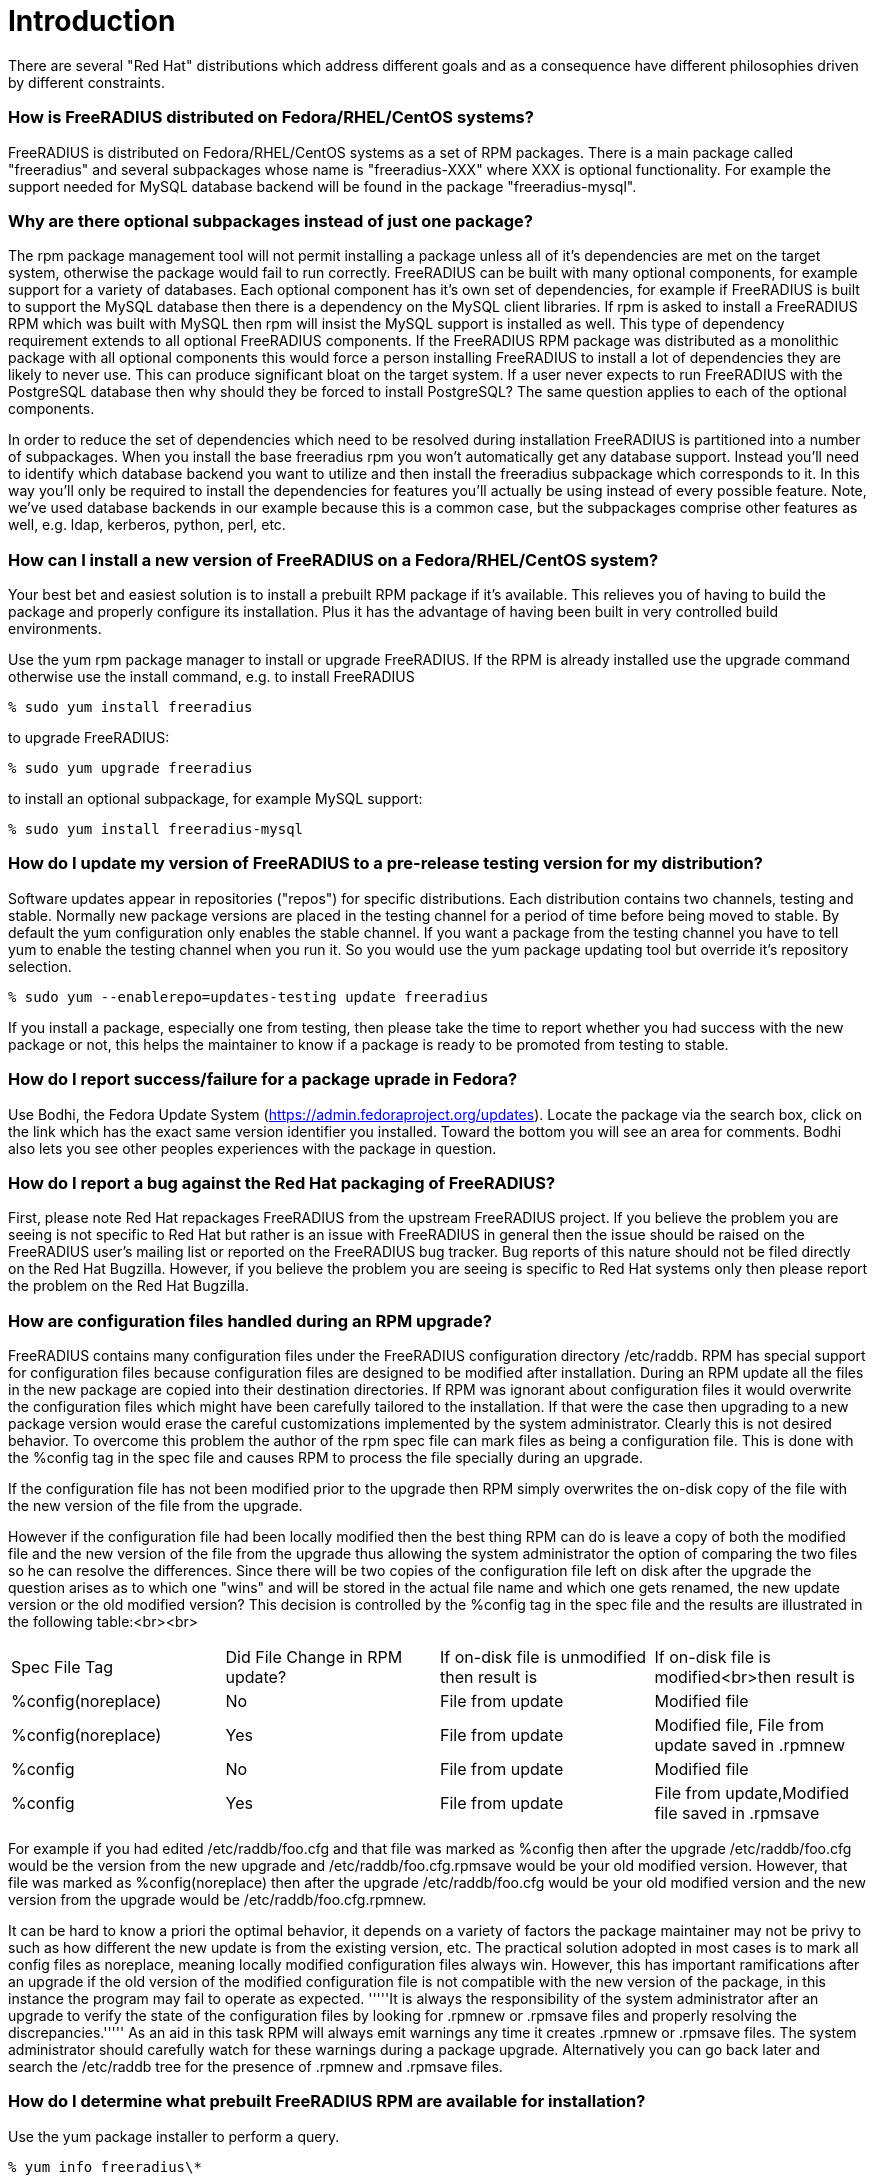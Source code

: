 = Introduction 

There are several "Red Hat" distributions which address different
goals and as a consequence have different philosophies driven by
different constraints.

=== How is FreeRADIUS distributed on Fedora/RHEL/CentOS systems? 

FreeRADIUS is distributed on Fedora/RHEL/CentOS systems as a set of
RPM packages. There is a main package called "freeradius" and several
subpackages whose name is "freeradius-XXX" where XXX is optional
functionality. For example the support needed for MySQL database
backend will be found in the package "freeradius-mysql".

=== Why are there optional subpackages instead of just one package? 

The rpm package management tool will not permit installing a
package unless all of it's dependencies are met on the target system,
otherwise the package would fail to run correctly. FreeRADIUS can be
built with many optional components, for example support for a variety
of databases. Each optional component has it's own set of
dependencies, for example if FreeRADIUS is built to support the MySQL
database then there is a dependency on the MySQL client libraries. If
rpm is asked to install a FreeRADIUS RPM which was built with MySQL
then rpm will insist the MySQL support is installed as well. This type
of dependency requirement extends to all optional FreeRADIUS
components. If the FreeRADIUS RPM package was distributed as a
monolithic package with all optional components this would force a
person installing FreeRADIUS to install a lot of dependencies they are
likely to never use. This can produce significant bloat on the target
system. If a user never expects to run FreeRADIUS with the PostgreSQL
database then why should they be forced to install PostgreSQL? The
same question applies to each of the optional components.

In order to reduce the set of dependencies which need to be resolved
during installation FreeRADIUS is partitioned into a number of
subpackages. When you install the base freeradius rpm you won't
automatically get any database support. Instead you'll need to
identify which database backend you want to utilize and then install
the freeradius subpackage which corresponds to it. In this way you'll
only be required to install the dependencies for features you'll
actually be using instead of every possible feature. Note, we've used
database backends in our example because this is a common case, but
the subpackages comprise other features as well, e.g. ldap, kerberos,
python, perl, etc.

=== How can I install a new version of FreeRADIUS on a Fedora/RHEL/CentOS system? 

Your best bet and easiest solution is to install a prebuilt RPM
package if it's available. This relieves you of having to build the
package and properly configure its installation. Plus it has the
advantage of having been built in very controlled build environments.

Use the yum rpm package manager to install or upgrade FreeRADIUS. If
the RPM is already installed use the upgrade command otherwise use the
install command, e.g. to install FreeRADIUS

 % sudo yum install freeradius

to upgrade FreeRADIUS:

 % sudo yum upgrade freeradius

to install an optional subpackage, for example MySQL support:

 % sudo yum install freeradius-mysql

=== How do I update my version of FreeRADIUS to a pre-release testing version for my distribution? 

Software updates appear in repositories ("repos") for specific
distributions. Each distribution contains two channels, testing and
stable. Normally new package versions are placed in the testing
channel for a period of time before being moved to stable. By default
the yum configuration only enables the stable channel. If you want a
package from the testing channel you have to tell yum to enable the
testing channel when you run it. So you would use the yum package
updating tool but override it's repository selection.

 % sudo yum --enablerepo=updates-testing update freeradius

If you install a package, especially one from testing, then please
take the time to report whether you had success with the new package
or not, this helps the maintainer to know if a package is ready to be
promoted from testing to stable.

=== How do I report success/failure for a package uprade in Fedora? 

Use Bodhi, the Fedora Update System
(https://admin.fedoraproject.org/updates). Locate the package via the
search box, click on the link which has the exact same version
identifier you installed. Toward the bottom you will see an area for
comments. Bodhi also lets you see other peoples experiences with the
package in question.

=== How do I report a bug against the Red Hat packaging of FreeRADIUS? 

First, please note Red Hat repackages FreeRADIUS from the upstream
FreeRADIUS project. If you believe the problem you are seeing is not
specific to Red Hat but rather is an issue with FreeRADIUS in general
then the issue should be raised on the FreeRADIUS user's mailing list
or reported on the FreeRADIUS bug tracker. Bug reports of this
nature should not be filed directly on the Red Hat Bugzilla. However,
if you believe the problem you are seeing is specific to Red Hat
systems only then please report the problem on the
Red Hat Bugzilla.


=== How are configuration files handled during an RPM upgrade? ===

FreeRADIUS contains many configuration files under the FreeRADIUS
configuration directory /etc/raddb. RPM has special support for
configuration files because configuration files are designed to be
modified after installation. During an RPM update all the files in the
new package are copied into their destination directories. If RPM was
ignorant about configuration files it would overwrite the
configuration files which might have been carefully tailored to the
installation. If that were the case then upgrading to a new package
version would erase the careful customizations implemented by the
system administrator. Clearly this is not desired behavior. To
overcome this problem the author of the rpm spec file can mark files
as being a configuration file. This is done with the %config tag in
the spec file and causes RPM to process the file specially during an
upgrade.

If the configuration file has not been modified prior to the upgrade
then RPM simply overwrites the on-disk copy of the file with the new
version of the file from the upgrade.

However if the configuration file had been locally modified then the
best thing RPM can do is leave a copy of both the modified file and
the new version of the file from the upgrade thus allowing the system
administrator the option of comparing the two files so he can resolve
the differences. Since there will be two copies of the configuration
file left on disk after the upgrade the question arises as to which
one "wins" and will be stored in the actual file name and which one
gets renamed, the new update version or the old modified version? This
decision is controlled by the %config tag in the spec file and the
results are illustrated in the following table:<br><br>

|===
|Spec File Tag |Did File Change in RPM update? |If on-disk file is unmodified then result is |If on-disk file is modified<br>then result is
|%config(noreplace) |No |File from update |Modified file
|%config(noreplace) |Yes |File from update |Modified file, File from update saved in .rpmnew
|%config |No |File from update |Modified file
|%config |Yes |File from update |File from update,Modified file saved in .rpmsave
|===

For example if you had edited /etc/raddb/foo.cfg and that file was
marked as %config then after the upgrade /etc/raddb/foo.cfg would be
the version from the new upgrade and /etc/raddb/foo.cfg.rpmsave would
be your old modified version. However, that file was marked as
%config(noreplace) then after the upgrade /etc/raddb/foo.cfg would be
your old modified version and the new version from the upgrade would
be /etc/raddb/foo.cfg.rpmnew.

It can be hard to know a priori the optimal behavior, it depends on a
variety of factors the package maintainer may not be privy to such as
how different the new update is from the existing version, etc. The
practical solution adopted in most cases is to mark all config files
as noreplace, meaning locally modified configuration files always
win. However, this has important ramifications after an upgrade if the
old version of the modified configuration file is not compatible with
the new version of the package, in this instance the program may fail
to operate as expected. '''''It is always the responsibility of the
system administrator after an upgrade to verify the state of the
configuration files by looking for .rpmnew or .rpmsave files and
properly resolving the discrepancies.''''' As an aid in this task RPM
will always emit warnings any time it creates .rpmnew or .rpmsave
files. The system administrator should carefully watch for these
warnings during a package upgrade. Alternatively you can go back
later and search the /etc/raddb tree for the presence of .rpmnew and
.rpmsave files.

=== How do I determine what prebuilt FreeRADIUS RPM are available for installation? 

Use the yum package installer to perform a query.

 % yum info freeradius\*

=== How does RPM version naming work? How do I look at an RPM name and understand what FreeRADIUS version it represents? 

RPM names are always of the form Name-Version-Release, this is
often abbreviated NVR. For Fedora/RHEL/CentOS systems the RPM name
will always be suffixed with the "distribution tag" or disttag for
short, this yields Name-Version-Release.disttag.

Let's look at an example: freeradius-2.1.1-7.fc10

The Name of this RPM is "freeradius".

The Version of this RPM is "2.1.1". The Version always matches the
upstream FreeRADIUS project version. In this example it means the RPM
is based on the 2.1.1 version from the FreeRADIUS project.

The Release of this RPM is "7". This means the base version
(e.g. 2.1.1) has been built 7 times each with something uniquely new
to the base version. Sometimes this means a patch has been added to
fix a bug, or it might mean a build option in the spec file changed,
or the package was rebuilt with a new compiler. The reasons why the
package was rebuilt with a new release number will be captured in the
RPM changelog.

The distribution or disttag of this RPM is "fc10". In this example it
means the RPM was built for version 10 of Fedora. The RHEL disttag is
usually "el" with a version number appended to it. The "el" stands for
Enterprise Linux. For example a disttag of "el5" means RHEL 5.

=== How do I determine what version of the FreeRADIUS package(s) I have installed? 

Use the rpm query command, this will list every installed RPM
package and it's version which begins with "freeradius"

 % rpm -qa freeradius\*

=== How do I determine which package owns a (missing) file? 

Both rpm and yum are capable of mapping a file path to the RPM package which owns it. However rpm needs to have the package installed to perform the query otherwise it won't be known to the local rpm database.

To perform an rpm query on the local rpm database use the 'f' query option. For example:

 %rpm -qf /usr/lib/freeradius/rlm_sql_mysql.so
 freeradius-mysql-2.1.1-7.fc11.i686

However if you're trying to determine which package to install because you've got a missing file then you'll have to ask the yum package manager which has knowledge about all possible packages. Note that yum accepts wildcard globbing. So let's say you got a run time error claiming FreeRADIUS could not load /usr/lib/freeradius/rlm_sql_mysql-2.1.1.so then you could ask yum to tell you every package which has a path name like that using the "whatprovides" query, for example:

 % yum whatprovides /usr/lib/freeradius/rlm_sql_mysql\*.so  
 Loaded plugins: refresh-packagekit
 freeradius-mysql-2.1.1-2.fc10.i386 : MySQL support for freeradius
 Matched from:
 Filename    : /usr/lib/freeradius/rlm_sql_mysql.so
 Filename    : /usr/lib/freeradius/rlm_sql_mysql-2.1.1.so

 freeradius-mysql-2.1.1-7.fc10.i386 : MySQL support for freeradius
 Matched from:
 Filename    : /usr/lib/freeradius/rlm_sql_mysql.so
 Filename    : /usr/lib/freeradius/rlm_sql_mysql-2.1.1.so

 freeradius-mysql-2.1.1-7.fc11.i686 : MySQL support for freeradius
 Matched from:
 Filename    : /usr/lib/freeradius/rlm_sql_mysql.so
 Filename    : /usr/lib/freeradius/rlm_sql_mysql-2.1.1.so

From above you'll see that yum has told you there are 3 different packages which contain the file. The important thing to note is the package name is identical in all cases, freeradius-mysql, they differ only by their version. What this tells you is you need to install the freeradius-mysql package. Don't worry about the version, yum will pick the correct version when you ask it to install the package, which would be done like this:

 % sudo yum install freeradius-mysql

=== Why should I use Red Hat RPM's instead of the raw FreeRADIUS source? 

Note, you may want to refer to the FAQ entry [[Red-Hat-FAQ#What-is-the-difference-between-building-from-source-and-building-from-an-SRPM%253F|What is the difference between building from source and building from an SRPM?]]

When you build from the raw source code you will have many decisions
to make such as what to build, setting up the pre-requisites for
building, and deciding on where things should be installed. Because
Red Hat systems have established conventions should you fail to make
informed decisions on any aspect of building and installing you may
create needless problems which have already been addressed in the Red
Hat specific versions of FreeRADIUS. You may end up confusing the Red
Hat Package Manager (rpm) by overwriting files it thinks it owns. You
might install files into locations which will then run afoul of the
security configuration of the machine (SELinux file labeling). You
might fail to recognize customizations which have been applied to the
FreeRADIUS configuration files which tailor it to Red Hat systems. Or you
might needlessly duplicate facilities that have already been provided
for you in the Red Hat specific RPM's such as scripts to control the
service, perform log rotations, etc. Also, the rpm spec files on Red Hat systems are peer reviewed and must conform to a wide range of "good practice"
policies. 

Simply put, it's much more efficient if you don't have to learn all
the lessons and recreate the results if you just leverage what has
already been provided for you. You're much better off installing
prebuilt RPM's rather than trying to do a build yourself. If you do
discover you must do a build yourself you're much better off using the
SRPM as the source and performing an rpmbuild operation to produce the
necessary RPM's. In all cases you should be using the RPM package
installer to install either pre-built RPM's or any RPM you built
locally.

You should never run "make install" directly. Why? Because the rpm
command enforces a wide range of constraints which, if you want an easy
to manage functioning system, you'll need to observe. Paramount amongst
the reasons is rpm's ability to track the installed versions of every
library your software has linked against. rpm will assure libraries
will not be installed on your system or removed from your system if
that would conflict with your software. This is a primary reason why
there is no "DLL Hell" on Linux. rpm also manages configuration files
preventing you from overwriting customized configuration files during
installation. rpm assures files are installed with the correct SELinux
security labeling. Because rpm knows the complete file manifest of a
piece of software, upgrades and downgrades can be performed without
leaving orphaned files behind. rpm can be aware of special
installation requirements such as starting and stopping services,
emitting messages to concerned parties, etc. Let rpm do its job by
not side stepping its critical functionality by performing installs
behind its back with a "make install".

=== How do I start and stop the FreeRADIUS service? 

Nowadays Fedora uses systemd units and older releases of RHEL and CentOS
still use System V init-scripts to control services. However, on all of them
the FreeRADIUS service is called "radiusd" and the "service" command can be
equally used to manage it.

To start the radiusd service:

 % sudo service radiusd start

To stop the radiusd service:

 % sudo service radiusd stop

To query the radiusd service status:

 % service radiusd status

If you want the radiusd service to be automatically started
every time the system boots then you will need to use chkconfig to turn
it on. chkconfig works by specifying what should happen at different
run levels.

To see if radiusd is configured for automatic starting:

 % chkconfig --list radiusd
 radiusd        	0:off	1:off	2:off	3:off	4:off	5:off	6:off

The numbers listed are the individual run levels. In this example
radiusd is "off" for each run level, this means it will never be
automatically started.

To turn on automatic starting do this:

 % sudo chkconfig radiusd on

Now, verify which run levels it will automatically be started.

 % chkconfig --list radiusd
 radiusd        	0:off	1:off	2:on	3:on	4:on	5:on	6:off

This shows that the FreeRadius service will be automatically 
started whenever the system enters run levels 3,4,5 which are the
defaults.

If you want to turn off automatic starting.

 % sudo chkconfig radiusd off


=== How do I determine what files are contained in an RPM? 

Use the rpm query command passing it the 'l' flag (i.e. "list")

If the package is already installed you can just give the name of the package.


 % rpm -ql freeradius-mysql
----
/etc/raddb/sql/mysql/admin.sql
/etc/raddb/sql/mysql/counter.conf
/etc/raddb/sql/mysql/ippool.conf
/etc/raddb/sql/mysql/ippool.sql
/etc/raddb/sql/mysql/nas.sql
/etc/raddb/sql/mysql/schema.sql
/etc/raddb/sql/mysql/wimax.conf
/etc/raddb/sql/mysql/wimax.sql
/usr/lib/freeradius/rlm_sql_mysql-2.1.1.so
/usr/lib/freeradius/rlm_sql_mysql.so
----

If the package is not installed, or if you want to know the list of
files in a specific rpm then pass the pathname of the rpm, e.g. along
with the 'p' package flag, e.g.:

 % rpm -qlp /usr/src/redhat/RPMS/i386/freeradius-mysql-2.1.1-7.fc10.i386.rpm

=== How do I know which rpm package owns a specific file? 

Use the rpm query command with the 'f' file flag. For example
suppose you want to know what package is responsible for installing
/usr/lib/freeradius/rlm_sql_mysql-2.1.1.so?

 % rpm -qf /usr/lib/freeradius/rlm_sql_mysql-2.1.1.so
freeradius-mysql-2.1.1-7.fc10.i686

=== What causes the "cannot open shared object file" error? 

Sometimes you might see an error like this:
 radiusd: error while loading shared libraries: foo-1.2.3.so: cannot open shared object file: No such file or directory

The most likely cause is you have not installed a necessary
freeradius subpackage which contains the shared library. Please refer to the areas of the FreeRADIUS Red Hat FAQ which discusses subpackages for more explanation. If you install the missing subpackage containing the shared library the problem should go away. Usually it's obvious from the name of the missing shared library which subpackage is necessary. If not please see the section of the FAQ which explains how to determine which package owns a file.

=== What is the difference between building from source and building from an SRPM? 

When people say "build from source" they usually mean building from
the sources provided by the upstream FreeRADIUS project, either from
an officially released "tarball" or from the source code repository
maintained by the FreeRADIUS project. The normal sequence of steps to
build from sources is:

 % ./configure
 % make
 % sudo make install

The configure step typically requires passing command line parameters
to the configure script directing it to produce a build with specific
properties, e.g. which sub-components will be built, where items will
be installed, etc. On Fedora/RHEL/CentOS systems it is very important
to correctly configure the build such that the result matches
expectations and conventions which have been adopted on
Fedora/RHEL/CentOS installations. If these requirements are not
satisfied the resulting build of FreeRADIUS may not operate correctly.

It's not always easy or obvious to determine what the requirements are
for proper building and execution on Fedora/RHEL/CentOS systems. After
the requirements have been identified it would also be advantageous to
be able to re-execute the build with the exact same requirements. This
is where SRPM's come into play. A SRPM is a Source RPM, it contains a
copy of the upstream tarball for a specific release plus a file which
contains exact instructions for how to build the RPM and install it,
this file is called an RPM "spec" file, in the case of FreeRADIUS its
named "freeradius.spec". In addition the SRPM may contain additional
items not present in the upstream release such as files specific only
to Fedora/RHEL/CentOS systems and patches for bugs which have been
fixed in the SRPM but are not yet available in the upstream source
release. 

When FreeRADIUS	is built using a Fedora/RHEL/CentOS specific SRPM all
the leg work of figuring out how to properly configure the build,
configure the installation, and install Fedora/RHEL/CentOS components
not present in the upstream source release will have already been done
for you. Thus it is highly recommended you build from an SRPM instead
of raw upstream sources.

=== But the FreeRADIUS upstream release contains an RPM .spec file, why can't I just use that instead of the one from Fedora/RHEL/CentOS? 

Because that is a generic spec file and has not been tailored to to
Fedora/RHEL/CentOS.

=== A prebuilt version of FreeRADIUS in the version I need is not available for the distribution I'm using, how do I build one? 

First please read the FAQ entry concerning building from sources
vs. building from SRPM. To build from an SRPM you will need to execute
the following sequences of steps described in [[Red-Hat-FAQ#How-to-build-an-SRPM|How to build an SRPM]]

=== FreeRADIUS stopped working after an RPM upgrade. What's wrong? 

In this circumstance there is an excellent chance configuration files
were modified during the upgrade. Please read the section in this FAQ
which explains how configuration files are handled during an RPM
upgrade.


== How to build an SRPM 

=== Obtain a SRPM 

Because Fedora by definition is the most current of the
Fedora/RHEL/CentOS distributions you're likely to find a current SRPM
in Fedora. The Fedora build system is called "Koji"
(http://koji.fedoraproject.org) and it contains both the prebuilt
RPM's and the SRPM the prebuilt version derived from. You'll want to
find the freeradius package in Koji, you can either search for it or
go directly to the freeradius RPM's in Koji using this link:
http://koji.fedoraproject.org/koji/packageinfo?packageID=298

On that page will be a list of available freeradius RPM's, select the
version you want to build. To understand the naming scheme see the FAQ
entry describing RPM versioning. Click on the link for the version you
want to build, this will take you to a page with all the information
about that particular build including a list of the RPMS, one of those
RPM's will be a source RPM (e.g. .src.rpm) commonly called an
SRPM. You want to download that SRPM.

Alternatively you can get the spec file and the sources needed to
build it from the Fedora CVS repository.

To use anonymous cvs access use a CVSROOT of

 :pserver:anonymous@cvs.fedoraproject.org:/cvs/pkgs

and do a CVS checkout of freeradius (e.g. cvs checkout freeradius).

This will populate several sub-directories under freeradius, each
sub-directory is for a specific distribution release. The "devel"
sub-directory is the most current and is sometimes referred to as
"rawhide". cd into the distribution sub-directory of interest and run
the command "make srpm", this will produce a .src.rpm (e.g. SRPM)
equivalent to what you might have downloaded from Koji.

=== Install the SRPM 

The RPM package builder, rpmbuild, expects to find a particular
directory structure containing the following sub-directories under a
root directory:

BUILD RPMS SOURCES SPECS SRPMS

By default the root directory is /usr/src/redhat, however please note
this can be overridden, most notably by ~/.rpmmacros, if you have this
hidden file in your home directory you can remap any of the above
directories to meet your needs. However, this guide will assume the
default values are in use.

The default root rpm directory gets created when you install the
rpm-build package. You're going to need rpmbuild which is contained in
the rpm-build package so if you don't have rpm-build installed yet now
is the time to do it:

 % sudo yum install rpm-build

One of the pernicious things about the default /usr/src/redhat root is
that all directories are owned by root with write and execute
permissions granted only to root. We don't want to run as root unless
we need to and there is seldom a reason you need to be root to build a
package (installing the built packages is another story). So one of
the first things I do is give normal users write and execute
permissions for the directories under the root, you can do that this
way:

 % su
 % find /usr/src/redhat -type d | xargs chmod a+wx

Now you can perform your builds as a normal user. If don't have
permission to modify /usr/src/redhat you can always use the
aforementioned ~/.rpmmacros to map the standard build directories to
directories of your own choosing.

Now install the SRPM using rpm. Let's continue to use the example of
freeradius-2.1.1-7.fc10:

 % rpm -ihv freeradius-2.1.1-7.fc10.src.rpm

This installs the spec file and all files necessary to perform the rpm
build under the root, in other words those files are the "payload" of
the SRPM, for example:

 % ls /usr/src/redhat/SPECS/
freeradius.spec

 % ls /usr/src/redhat/SOURCES/
 freeradius-logrotate	       freeradius-radiusd-init*
 freeradius-pam-conf	       freeradius-server-2.1.1.tar.bz2
 freeradius-radiusd-conf.patch

=== Install all necessary build requirements 

When rpmbuild runs the rpm spec file will direct it to run certain
commands, link against specific libraries, etc. This means those
commands, libraries, etc. must be present on the the system or the
build will fail. The spec file lists what it needs in order to perform
the build by enumerating a list of rpm packages under the
BuildRequires: tag. Every package listed in the BuildRequires must be
present, if not the rpmbuild command will immediately fail.

How does one install the necessary BuildRequires packages?

There is utility tool which will help you, it's called yum-builddep
and it's contained in the yum-utils package. If you don't have
yum-utils installed then install it now:

 % yum install yum-utils

The yum-builddep tool is passed a src rpm on the command line, it then
scans the BuildRequires and builds a list of packages required to
build our package, if any of the necessary packages are not installed
it will install them for you, e.g.:

 % sudo yum-builddep freeradius-2.1.1-7.fc10.src.rpm 

However yum-builddep does not currently know how to handle conditional
BuildRequires and will sometimes incorrectly include or exclude a
BuildRequires. This may force you do install your build dependencies
manually, or you may prefer a manual process. For example at the time of this writing the perl-devel package is
only available on Fedora and is not available in RHEL5. The spec file marks
this BuildRequires as being conditionally required based on whether you're
building on Fedora or RHEL. However yum-buliddep fails to recognize on RHEL
this dependency is conditionally excluded and yum-builddep will exit with
an error like this:

 Error: No Package found for perl-devel

In this case yum-builddep is not your friend and you'll just have to manually install the build dependencies.

The manual process is straightforward. To discover what build dependencies you might be missing run rpmbuild, if anything is missing it will list the missing packages and exit with an error. Then use yum to install each package rpmbuild listed as missing. For example:

 % rpmbuild -ba /usr/src/redhat/SPECS/freeradius.spec 
----
error: Failed build dependencies:
	openldap-devel is needed by freeradius-2.1.1-7.fc10.i386
----

 % sudo yum install openldap-devel

=== Perform the build 

Now that all your build dependencies have been resolved in Step 3 you
can perform the build using the rpmbuild command. You want to build
everything so pass rpmbuild -ba command line arg, which stands for
"build all". For example:

 % rpmbuild -ba /usr/src/redhat/SPECS/freeradius.spec

This will produce a lot of output. You might even want to redirect the
output to a file so you can refer to it later if necessary.

The key information will be at the very end where it lists the rpm's
which were produced, e.g.:

----
Wrote: /usr/src/redhat/SRPMS/freeradius-2.1.1-7.fc10.src.rpm
Wrote: /usr/src/redhat/RPMS/i386/freeradius-2.1.1-7.fc10.i386.rpm
Wrote: /usr/src/redhat/RPMS/i386/freeradius-libs-2.1.1-7.fc10.i386.rpm
Wrote: /usr/src/redhat/RPMS/i386/freeradius-utils-2.1.1-7.fc10.i386.rpm
Wrote: /usr/src/redhat/RPMS/i386/freeradius-devel-2.1.1-7.fc10.i386.rpm
Wrote: /usr/src/redhat/RPMS/i386/freeradius-ldap-2.1.1-7.fc10.i386.rpm
Wrote: /usr/src/redhat/RPMS/i386/freeradius-krb5-2.1.1-7.fc10.i386.rpm
Wrote: /usr/src/redhat/RPMS/i386/freeradius-perl-2.1.1-7.fc10.i386.rpm
Wrote: /usr/src/redhat/RPMS/i386/freeradius-python-2.1.1-7.fc10.i386.rpm
Wrote: /usr/src/redhat/RPMS/i386/freeradius-mysql-2.1.1-7.fc10.i386.rpm
Wrote: /usr/src/redhat/RPMS/i386/freeradius-postgresql-2.1.1-7.fc10.i386.rpm
Wrote: /usr/src/redhat/RPMS/i386/freeradius-unixODBC-2.1.1-7.fc10.i386.rpm
Wrote: /usr/src/redhat/RPMS/i386/freeradius-debuginfo-2.1.1-7.fc10.i386.rpm
----

=== Install the desired rpm's 

The rpm's under /usr/src/redhat/RPMS are the packages you'll want to
install. You don't need to install all the subpackages, install only
what you intend to use. If you intend to use the mysql backend make
sure you install the freeradius-mysql rpm you just created. By the
same token, if you don't plan on using MySQL then don't install the
freeradius-mysql subpackage. You'll always need at least the base
freeradius package and the libs package, e.g.:

 % sudo rpm -Uhv /usr/src/redhat/RPMS/i386/freeradius-2.1.1-7.fc10.i386.rpm /usr/src/redhat/RPMS/i386/freeradius-libs-2.1.1-7.fc10.i386.rpm

rpm might complain about missing dependencies (when you built the
rpm's in Step 4 a list of dependencies was created and inserted for
each rpm you built). If you are missing a dependency then use yum to
install the missing package(s).

Normally you can't update just one subpackage because there are
dependencies between subpackages and the main package. In this case
you'll need to update all the packages at once by passing the name of
all freeradius packages currently installed on the command line to
"rpm -Uhv", this causes everything to be updated in lockstep. The best way to handle this is to determine what freeradius packages are currently installed because you will have to '''''update all the installed packages at once.'''''

 % rpm -qa freeradius\*
 freeradius-2.1.1-7.fc11.i686
 freeradius-python-2.1.1-7.fc11.i686
 freeradius-mysql-2.1.1-7.fc11.i686
 freeradius-ldap-2.1.1-7.fc11.i686
 freeradius-utils-2.1.1-7.fc11.i686
 freeradius-libs-2.1.1-7.fc11.i686

This tell us at the minimum we have to update the packages freeradius, freeradius-python, freeradius-mysql, freeradius-ldap, freeradius-utils, and freeradius-libs '''''all together at once.''''' Thus the rpm upgrade command would look like this:

 % sudo rpm -Uhv /usr/src/redhat/RPMS/freeradius-2.1.1-7.fc10.i386.rpm \
 /usr/src/redhat/RPMS/i386/freeradius-libs-2.1.1-7.fc10.i386.rpm \
 /usr/src/redhat/RPMS/i386/freeradius-utils-2.1.1-7.fc10.i386.rpm \
 /usr/src/redhat/RPMS/i386/freeradius-ldap-2.1.1-7.fc10.i386.rpm \
 /usr/src/redhat/RPMS/i386/freeradius-python-2.1.1-7.fc10.i386.rpm \
 /usr/src/redhat/RPMS/i386/freeradius-mysql-2.1.1-7.fc10.i386.rpm

If figuring out what has to be simultaneously updated, including any missing dependencies, seems onerous then you're right. Normally this work is performed by a package updater such as yum which automatically does all this work for you. But because we've just locally built the packages we do not have the luxury of using the package updater because our local packages are not known to it. However, even though we didn't use the package updater we did use rpm to perform the installation and as a consequence we retain all the advantages of a rpm installation.
